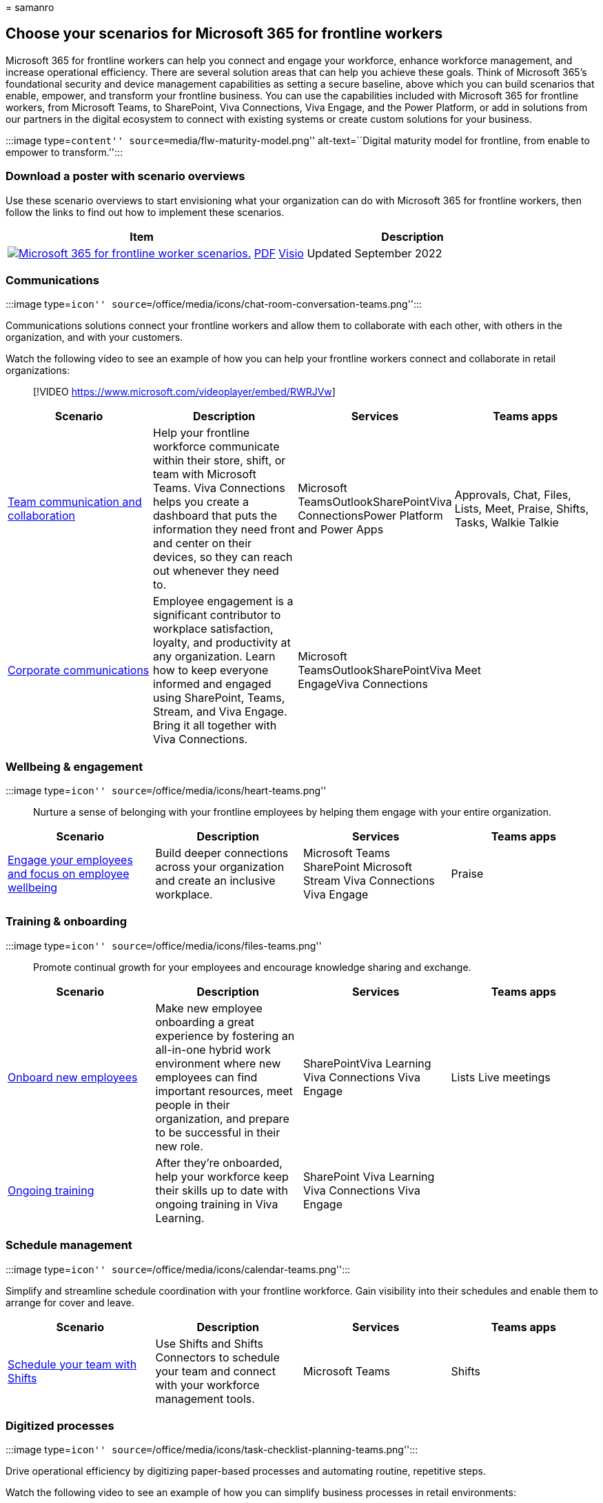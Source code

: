 = 
samanro

== Choose your scenarios for Microsoft 365 for frontline workers

Microsoft 365 for frontline workers can help you connect and engage your
workforce, enhance workforce management, and increase operational
efficiency. There are several solution areas that can help you achieve
these goals. Think of Microsoft 365’s foundational security and device
management capabilities as setting a secure baseline, above which you
can build scenarios that enable, empower, and transform your frontline
business. You can use the capabilities included with Microsoft 365 for
frontline workers, from Microsoft Teams, to SharePoint, Viva
Connections, Viva Engage, and the Power Platform, or add in solutions
from our partners in the digital ecosystem to connect with existing
systems or create custom solutions for your business.

:::image type=``content'' source=``media/flw-maturity-model.png''
alt-text=``Digital maturity model for frontline, from enable to empower
to transform.'':::

=== Download a poster with scenario overviews

Use these scenario overviews to start envisioning what your organization
can do with Microsoft 365 for frontline workers, then follow the links
to find out how to implement these scenarios.

[width="100%",cols="<50%,<50%",options="header",]
|===
|Item |Description
|https://go.microsoft.com/fwlink/?linkid=2206713[image:media/m365-frontline-scenarios-thumb.png[Microsoft
365 for frontline worker scenarios.]]
https://go.microsoft.com/fwlink/?linkid=2206713[PDF] |
https://go.microsoft.com/fwlink/?linkid=2206386[Visio] Updated September
2022 |This poster provides an overview of the scenarios you can
implement for your frontline workforce to increase communications,
enhance wellbeing and engagement, train and onboard your workers, and
manage your workforce and operations.
|===

=== Communications

:::image type=``icon''
source=``/office/media/icons/chat-room-conversation-teams.png'':::

Communications solutions connect your frontline workers and allow them
to collaborate with each other, with others in the organization, and
with your customers.

Watch the following video to see an example of how you can help your
frontline workers connect and collaborate in retail organizations:

____
{empty}[!VIDEO https://www.microsoft.com/videoplayer/embed/RWRJVw]
____

[width="100%",cols="25%,25%,25%,25%",options="header",]
|===
|Scenario |Description |Services |Teams apps
|link:flw-team-collaboration.md[Team communication and collaboration]
|Help your frontline workforce communicate within their store, shift, or
team with Microsoft Teams. Viva Connections helps you create a dashboard
that puts the information they need front and center on their devices,
so they can reach out whenever they need to. |Microsoft
TeamsOutlookSharePointViva ConnectionsPower Platform and Power Apps
|Approvals, Chat, Files, Lists, Meet, Praise, Shifts, Tasks, Walkie
Talkie

|link:flw-corp-comms.md[Corporate communications] |Employee engagement
is a significant contributor to workplace satisfaction, loyalty, and
productivity at any organization. Learn how to keep everyone informed
and engaged using SharePoint, Teams, Stream, and Viva Engage. Bring it
all together with Viva Connections. |Microsoft
TeamsOutlookSharePointViva EngageViva Connections |Meet
|===

=== Wellbeing & engagement

:::image type=``icon'' source=``/office/media/icons/heart-teams.png'':::

Nurture a sense of belonging with your frontline employees by helping
them engage with your entire organization.

[width="100%",cols="25%,25%,25%,25%",options="header",]
|===
|Scenario |Description |Services |Teams apps
|link:flw-wellbeing-engagement.md[Engage your employees and focus on
employee wellbeing] |Build deeper connections across your organization
and create an inclusive workplace. |Microsoft Teams SharePoint Microsoft
Stream Viva Connections Viva Engage |Praise
|===

=== Training & onboarding

:::image type=``icon'' source=``/office/media/icons/files-teams.png'':::

Promote continual growth for your employees and encourage knowledge
sharing and exchange.

[width="100%",cols="25%,25%,25%,25%",options="header",]
|===
|Scenario |Description |Services |Teams apps
|link:flw-onboarding-training.md[Onboard new employees] |Make new
employee onboarding a great experience by fostering an all-in-one hybrid
work environment where new employees can find important resources, meet
people in their organization, and prepare to be successful in their new
role. |SharePointViva Learning Viva Connections Viva Engage |Lists Live
meetings

|link:flw-onboarding-training.md#ongoing-training[Ongoing training]
|After they’re onboarded, help your workforce keep their skills up to
date with ongoing training in Viva Learning. |SharePoint Viva Learning
Viva Connections Viva Engage |
|===

=== Schedule management

:::image type=``icon''
source=``/office/media/icons/calendar-teams.png'':::

Simplify and streamline schedule coordination with your frontline
workforce. Gain visibility into their schedules and enable them to
arrange for cover and leave.

[width="100%",cols="25%,25%,25%,25%",options="header",]
|===
|Scenario |Description |Services |Teams apps
|link:shifts-for-teams-landing-page.md[Schedule your team with Shifts]
|Use Shifts and Shifts Connectors to schedule your team and connect with
your workforce management tools. |Microsoft Teams |Shifts
|===

=== Digitized processes

:::image type=``icon''
source=``/office/media/icons/task-checklist-planning-teams.png'':::

Drive operational efficiency by digitizing paper-based processes and
automating routine, repetitive steps.

Watch the following video to see an example of how you can simplify
business processes in retail environments:

____
{empty}[!VIDEO https://www.microsoft.com/videoplayer/embed/RWRzfc]
____

[width="100%",cols="25%,25%,25%,25%",options="header",]
|===
|Scenario |Description |Services |Teams apps
|link:simplify-business-processes.md[Simplify business processes] |Use
task publishing to create standard processes across sites, lists to
manage information and track ongoing processes, and streamline requests
with Approvals. Automated workflows can speed up and automate actions,
like collecting data or routing notifications. |Microsoft TeamsPower
Platform |TasksListsApprovals
|===

=== Virtual Appointments

:::image type=``icon'' source=``media/virtual-appointment-teams.png'':::

Use the Virtual Appointments app (Preview) or the Bookings app and
Microsoft Teams to schedule, manage, and host virtual appointments with
clients and customers. You can integrate Forms with your virtual
appointments to get the right information about your customers, or as
part of your customer support experience to learn what your customers
need.

Watch the following video for an overview of the virtual appointments
experience with the Bookings app and Teams:

____
{empty}[!VIDEO https://www.microsoft.com/videoplayer/embed/RE4TQop]
____

More information: link:virtual-appointments.md[Virtual Appointments with
Microsoft Teams]

=== Help your team, clients, and customers

Find resources to share with your team to help them get comfortable
using Teams apps and features. Get customizable infographics and web
content to help your clients and customers use Virtual Appointments with
your organization.

[width="100%",cols="50%,50%",options="header",]
|===
|Scenario |Description
|link:virtual-appointments-toolkit.md[Help your clients and customers
use virtual appointments scheduled with Bookings] |Customizable
infographics and FAQ that you can add to your website to make it easy
for your clients to use virtual appointments with your organization.

|link:shifts-toolkit.md[Help your frontline workers track time and
attendance] |Videos to help your frontline managers and employees learn
about how to use Shifts in Microsoft Teams.

|link:collab-features-apps-toolkit.md[Help your frontline workers use
collaboration apps and features] |Videos to help your frontline team use
Microsoft Teams apps and features.
|===

=== More scenarios and solutions with the digital ecosystem

All of the scenarios above can be achieved with out of the box
capabilities from Microsoft. But you can extend even further with
third-party apps in
https://appsource.microsoft.com/marketplace/apps?search=frontline&page=1[AppSource]
and custom apps that you or our partners build for you with Power
Platform, Teams, and Viva extensibility.

Learn more about third-party apps in Teams at
link:/microsoftteams/overview-third-party-apps[Overview of third-party
apps in Microsoft Teams].

==== Power Platform integration

Quickly build custom apps and digital tools for Microsoft Teams, with
little or no development experience using the
link:/power-platform/[Power Platform].

* *link:/power-apps/teams/create-apps-overview[Power Apps]:* Create
custom apps to digitize processes and improve efficiency.
* *link:/power-automate/teams/teams-app-create[Power Automate]:*
Automate repetitive tasks and connect data to improve agility and
productivity.
* *link:/power-virtual-agents/teams/fundamentals-what-is-power-virtual-agents-teams[Power
Virtual Agents]:* Build low-code chatbots to provide conversational,
AI-driven insights and information.
* *link:/power-bi/collaborate-share/service-collaborate-microsoft-teams[Power
BI]:* Discuss and visualize data to align teams and confidently make
data-driven decisions.

Access to the Power Platform features in Teams is available with the F3
license in Microsoft 365 for frontline workers. For a detailed
comparison of what’s included in Microsoft 365 with various licenses,
see this https://go.microsoft.com/fwlink/?linkid=2139145[Comparison
table].

==== Custom apps built on the Teams platform

With code from scratch or leveraging templated and sample code, you can
build custom apps on the link:/microsoftteams/platform/[Teams platform].

* *Developer tools:* Enjoy frictionless app development with our set of
Microsoft Teams toolkits.
* *Extensibility points:* Expand the reach of your app with tabs, bots,
and messaging extensions.
* *UI Elements:* Create rich experiences with adaptive cards, task
modules, and notifications.
* *APIs:* Use the Microsoft Graph to enhance apps inside and outside of
Teams.

==== Viva platform extensibility

Developers can
link:/sharepoint/dev/spfx/viva/overview-viva-connections[extend
Microsoft Viva Connections] for building engaging experiences with the
widely adopted
link:/sharepoint/dev/spfx/build-for-teams-overview[SharePoint Framework
(SPFx)]. Viva Connections is your gateway to a modern employee
experience where you can build and integrate apps that shape culture and
foster connections to help employees thrive. With SPFx, you have
multiple ways to extend – using the same out-of-the-box or custom SPFx
web parts, SPFx extensions (for example, header, footer), and specific
components for optimized mobile experiences.
